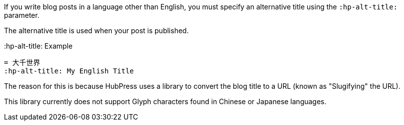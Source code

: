 If you write blog posts in a language other than English, you must specify an alternative title using the `:hp-alt-title:` parameter.

The alternative title is used when your post is published.

.:hp-alt-title: Example
[source, asciidoc]
----
= 大千世界
:hp-alt-title: My English Title
----

The reason for this is because HubPress uses a library to convert the blog title to a URL (known as "Slugifying" the URL). 

This library currently does not support Glyph characters found in Chinese or Japanese languages.